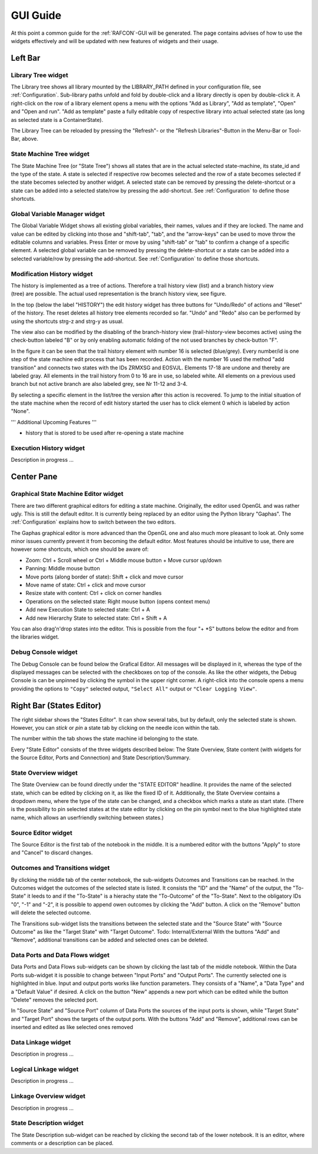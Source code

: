GUI Guide
=========

At this point a common guide for the :ref:`RAFCON`-GUI will be
generated. The page contains advises of how to use the widgets
effectively and will be updated with new features of widgets and their
usage.

Left Bar
--------

Library Tree widget
"""""""""""""""""""

The Library tree shows all library mounted by the LIBRARY\_PATH defined
in your configuration file, see
:ref:`Configuration`. Sub-library paths unfold
and fold by double-click and a library directly is open by double-click
it. A right-click on the row of a library element opens a menu with the
options "Add as Library", "Add as template", "Open" and "Open and run".
"Add as template" paste a fully editable copy of respective library into
actual selected state (as long as selected state is a ContainerState).

The Library Tree can be reloaded by pressing the "Refresh"- or the
"Refresh Libraries"-Button in the Menu-Bar or Tool-Bar, above.

State Machine Tree widget
"""""""""""""""""""""""""

The State Machine Tree (or "State Tree") shows all states that are in
the actual selected state-machine, its state\_id and the type of the
state. A state is selected if respective row becomes selected and the
row of a state becomes selected if the state becomes selected by another
widget. A selected state can be removed by pressing the delete-shortcut
or a state can be added into a selected state/row by pressing the
add-shortcut. See :ref:`Configuration` to
define those shortcuts.

Global Variable Manager widget
""""""""""""""""""""""""""""""

The Global Variable Widget shows all existing global variables, their
names, values and if they are locked. The name and value can be edited
by clicking into those and "shift-tab", "tab", and the "arrow-keys" can
be used to move throw the editable columns and variables. Press Enter or
move by using "shift-tab" or "tab" to confirm a change of a specific
element. A selected global variable can be removed by pressing the
delete-shortcut or a state can be added into a selected variable/row by
pressing the add-shortcut. See
:ref:`Configuration` to define those
shortcuts.

Modification History widget
"""""""""""""""""""""""""""

.. figure:: _static/EditHistory.jpg
   :width: 25 %
   :alt: Screenshot showing the branching modification history
   :align: right

The history is implemented as a tree of actions. Therefore a trail history view (list)
and a branch history view (tree) are possible. The actual used
representation is the branch history view, see figure.

In the top (below the label "HISTORY") the edit history widget has three
buttons for "Undo/Redo" of actions and "Reset" of the history. The reset
deletes all history tree elements recorded so far. "Undo" and "Redo"
also can be performed by using the shortcuts strg-z and strg-y as usual.

The view also can be modified by the disabling of the branch-history
view (trail-history-view becomes active) using the check-button labeled
"B" or by only enabling automatic folding of the not used branches by
check-button "F".

In the figure it can be seen that the trail history element with number
16 is selected (blue/grey). Every number/id is one step of the state
machine edit process that has been recorded. Action with the number 16
used the method "add transition" and connects two states with the IDs
ZRMXSG and EOSVJL. Elements 17-18 are undone and thereby are labeled
gray. All elements in the trail history from 0 to 16 are in use, so
labeled white. All elements on a previous used branch but not active
branch are also labeled grey, see Nr 11-12 and 3-4.

By selecting a specific element in the list/tree the version after this
action is recovered. To jump to the initial situation of the state
machine when the record of edit history started the user has to click
element 0 which is labeled by action "None".

''' Additional Upcoming Features '''

-  history that is stored to be used after re-opening a state machine

Execution History widget
""""""""""""""""""""""""

Description in progress ...

Center Pane
-----------

Graphical State Machine Editor widget
"""""""""""""""""""""""""""""""""""""

There are two different graphical editors for editing a state machine.
Originally, the editor used OpenGL and was rather ugly. This is still
the default editor. It is currently being replaced by an editor using
the Python library "Gaphas". The :ref:`Configuration` explains how
to switch between the two editors.

The Gaphas graphical editor is more advanced than the OpenGL one and
also much more pleasant to look at. Only some minor issues currently
prevent it from becoming the default editor. Most features should be
intuitive to use, there are however some shortcuts, which one should be
aware of:

-  Zoom: Ctrl + Scroll wheel or Ctrl + Middle mouse button + Move cursor
   up/down
-  Panning: Middle mouse button
-  Move ports (along border of state): Shift + click and move cursor
-  Move name of state: Ctrl + click and move cursor
-  Resize state with content: Ctrl + click on corner handles
-  Operations on the selected state: Right mouse button (opens context
   menu)
-  Add new Execution State to selected state: Ctrl + A
-  Add new Hierarchy State to selected state: Ctrl + Shift + A

You can also drag'n'drop states into the editor. This is possible from
the four "+ \*S" buttons below the editor and from the libraries widget.

Debug Console widget
""""""""""""""""""""

The Debug Console can be found below the Grafical Editor. All messages
will be displayed in it, whereas the type of the displayed messages can
be selected with the checkboxes on top of the console. As like the other
widgets, the Debug Console is can be unpinned by clicking the symbol in
the upper right corner. A right-click into the console opens a menu
providing the options to ``"Copy"`` selected output, ``"Select All"``
output or ``"Clear Logging View"``.

Right Bar (States Editor)
-------------------------

The right sidebar shows the "States Editor". It can show several tabs,
but by default, only the selected state is shown. However, you can
*stick* or *pin* a state tab by clicking on the needle icon within the
tab.

The number within the tab shows the state machine id belonging to the
state.

Every "State Editor" consists of the three widgets described below: The
State Overview, State content (with widgets for the Source Editor, Ports
and Connection) and State Description/Summary.

State Overview widget
"""""""""""""""""""""

The State Overview can be found directly under the "STATE EDITOR"
headline. It provides the name of the selected state, which can be
edited by clicking on it, as like the fixed ID of it. Additionally, the
State Overview contains a dropdown menu, where the type of the state can
be changed, and a checkbox which marks a state as start state. (There is
the possibility to pin selected states at the state editor by clicking
on the pin symbol next to the blue highlighted state name, which allows
an userfriendly switching between states.)

Source Editor widget
""""""""""""""""""""

The Source Editor is the first tab of the notebook in the middle. It is
a numbered editor with the buttons "Apply" to store and "Cancel" to
discard changes.

Outcomes and Transitions widget
"""""""""""""""""""""""""""""""

By clicking the middle tab of the center notebook, the sub-widgets
Outcomes and Transitions can be reached. In the Outcomes widget the
outcomes of the selected state is listed. It consists the "ID" and the
"Name" of the output, the "To-State" it leeds to and if the "To-State"
is a hierachy state the "To-Outcome" of the "To-State". Next to the
obligatory IDs "0", "-1" and "-2", it is possible to append owen
outcomes by clicking the "Add" button. A click on the "Remove" button
will delete the selected outcome.

The Transitions sub-widget lists the transitions between the selected
state and the "Source State" with "Source Outcome" as like the "Target
State" with "Target Outcome". Todo: Internal/External With the buttons
"Add" and "Remove", additional transitions can be added and selected
ones can be deleted.

Data Ports and Data Flows widget
""""""""""""""""""""""""""""""""

Data Ports and Data Flows sub-widgets can be shown by clicking the last
tab of the middle notebook. Within the Data Ports sub-widget it is
possible to change between "Input Ports" and "Output Ports". The
currently selected one is highlighted in blue. Input and output ports
works like function parameters. They consists of a "Name", a "Data Type"
and a "Default Value" if desired. A click on the button "New" appends a
new port which can be edited while the button "Delete" removes the
selected port.

In "Source State" and "Source Port" column of Data Ports the sources of
the input ports is shown, while "Target State" and "Target Port" shows
the targets of the output ports. With the buttons "Add" and "Remove",
additional rows can be inserted and edited as like selected ones removed

Data Linkage widget
"""""""""""""""""""

Description in progress ...

Logical Linkage widget
""""""""""""""""""""""

Description in progress ...

Linkage Overview widget
"""""""""""""""""""""""

Description in progress ...

State Description widget
""""""""""""""""""""""""

The State Description sub-widget can be reached by clicking the second
tab of the lower notebook. It is an editor, where comments or a
description can be placed.
